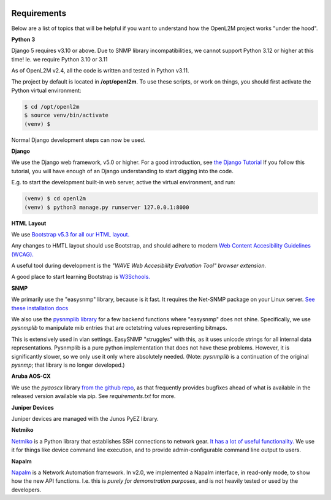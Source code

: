 .. image:: ../_static/openl2m_logo.png

Requirements
============

Below are a list of topics that will be helpful if you want to understand
how the OpenL2M project works "under the hood".

**Python 3**

Django 5 requires v3.10 or above. Due to SNMP library incompatibilities,
we cannot support Python 3.12 or higher at this time! Ie. we require Python 3.10 or 3.11

As of OpenL2M v2.4, all the code is written and tested in Python v3.11.

The project by default is located in **/opt/openl2m**. To use these scripts, or work on things,
you should first activate the Python virtual environment:

.. code-block:: bash

  $ cd /opt/openl2m
  $ source venv/bin/activate
  (venv) $

Normal Django development steps can now be used.


**Django**

We use the Django web framework, v5.0 or higher. For a good introduction, see
`the Django Tutorial <https://docs.djangoproject.com/>`_
If you follow this tutorial, you will have enough of an Django understanding
to start digging into the code.

E.g. to start the development built-in web server, active the virtual environment, and run:

.. code-block:: bash

  (venv) $ cd openl2m
  (venv) $ python3 manage.py runserver 127.0.0.1:8000


**HTML Layout**

We use `Bootstrap v5.3 for all our HTML layout.
<https://getbootstrap.com/docs/5.3/>`_

Any changes to HMTL layout should use Bootstrap, and should adhere to modern
`Web Content Accesibility Guidelines (WCAG). <https://www.w3.org/WAI/standards-guidelines/wcag/:>`_

A useful tool during development is the *"WAVE Web Accesibility Evaluation Tool" browser extension.*

A good place to start learning Bootstrap is
`W3Schools. <https://www.w3schools.com/bootstrap/default.asp>`_


**SNMP**

We primarily use the "easysnmp" library, because is it fast. It requires the Net-SNMP
package on your Linux server.
`See these installation docs <https://easysnmp.readthedocs.io/en/latest/>`_

We also use the `pysnmplib library <https://github.com/pysnmp/pysnmp>`_
for a few backend functions where "easysnmp" does not shine. Specifically,
we use *pysnmplib* to manipulate mib entries that are octetstring values representing bitmaps.

This is extensively used in vlan settings. EasySNMP "struggles" with this, as it uses
unicode strings for all internal data representations. Pysnmplib is a pure python implementation
that does not have these problems. However, it is significantly slower, so we only use
it only where absolutely needed. (Note: *pysnmplib* is a continuation of the original *pysnmp*; that
library is no longer developed.)


**Aruba AOS-CX**

We use the *pyaoscx* library `from the github repo <https://github.com/aruba/pyaoscx>`_,
as that frequently provides bugfixes ahead of what is available in the released version available via pip.
See *requirements.txt* for more.


**Juniper Devices**

Juniper devices are managed with the Junos PyEZ library.


**Netmiko**

`Netmiko <https://github.com/ktbyers/netmiko>`_ is a Python library that
establishes SSH connections to network gear.
`It has a lot of useful functionality.
<https://pynet.twb-tech.com/blog/automation/netmiko.html>`_
We use it for things like device command line execution, and
to provide admin-configurable command line output to users.


**Napalm**

`Napalm <https://napalm-automation.net/>`_ is a Network Automation framework.
In v2.0, we implemented a Napalm interface, in read-only mode, to show how the new API functions.
I.e. this is *purely for demonstration purposes*, and is not heavily tested or used by the developers.
